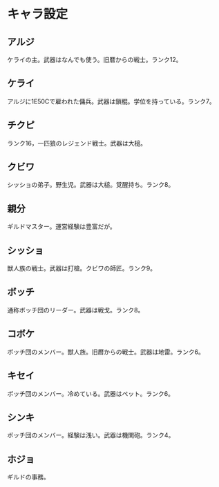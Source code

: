 #+OPTIONS: toc:nil
#+OPTIONS: \n:t

* キャラ設定
** アルジ
   ケライの主。武器はなんでも使う。旧暦からの戦士。ランク12。
** ケライ
   アルジに1E50Cで雇われた傭兵。武器は鎖棍。学位を持っている。ランク7。
** チクピ
   ランク16，一匹狼のレジェンド戦士。武器は大槌。
** クビワ
   シッショの弟子。野生児。武器は大槌。覚醒持ち。ランク8。
** 親分
   ギルドマスター。運営経験は豊富だが。
** シッショ
   獣人族の戦士。武器は打槍。クビワの師匠。ランク9。
** ボッチ
   通称ボッチ団のリーダー。武器は戦戈。ランク8。
** コボケ
   ボッチ団のメンバー。獣人族。旧暦からの戦士。武器は地雷。ランク6。
** キセイ
   ボッチ団のメンバー。冷めている。武器はペット。ランク6。
** シンキ
   ボッチ団のメンバー。経験は浅い。武器は機関砲。ランク4。
** ホジョ
   ギルドの事務。
